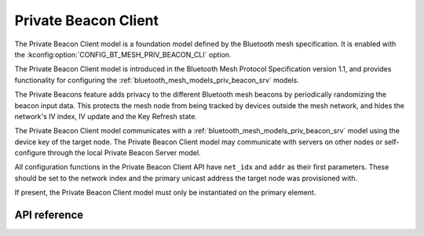 .. _bluetooth_mesh_models_priv_beacon_cli:

Private Beacon Client
#####################

The Private Beacon Client model is a foundation model defined by the Bluetooth
mesh specification. It is enabled with the
:kconfig:option:`CONFIG_BT_MESH_PRIV_BEACON_CLI` option.

The Private Beacon Client model is introduced in the Bluetooth Mesh Protocol
Specification version 1.1, and provides functionality for configuring the
:ref:`bluetooth_mesh_models_priv_beacon_srv` models.

The Private Beacons feature adds privacy to the different Bluetooth mesh
beacons by periodically randomizing the beacon input data. This protects the
mesh node from being tracked by devices outside the mesh network, and hides the
network's IV index, IV update and the Key Refresh state.

The Private Beacon Client model communicates with a
:ref:`bluetooth_mesh_models_priv_beacon_srv` model using the device key of the
target node. The Private Beacon Client model may communicate with servers on
other nodes or self-configure through the local Private Beacon Server model.

All configuration functions in the Private Beacon Client API have ``net_idx``
and ``addr`` as their first parameters. These should be set to the network
index and the primary unicast address the target node was provisioned with.

If present, the Private Beacon Client model must only be instantiated on the primary element.

API reference
*************

.. doxygengroup:: bt_mesh_priv_beacon_cli
   :project: Zephyr
   :members:
